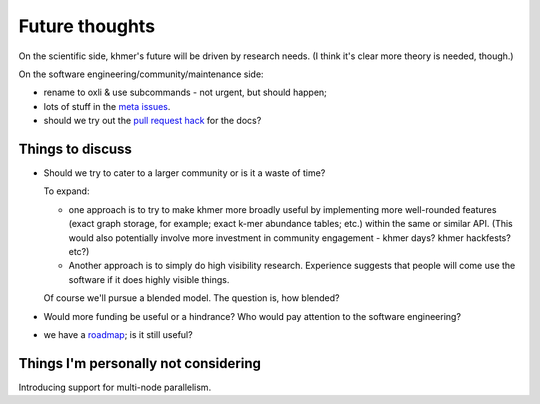 ===============
Future thoughts
===============

On the scientific side, khmer's future will be driven by research
needs.  (I think it's clear more theory is needed, though.)

On the software engineering/community/maintenance side:

* rename to oxli & use subcommands - not urgent, but should happen;
  
* lots of stuff in the `meta issues <https://github.com/dib-lab/khmer/issues?utf8=%E2%9C%93&q=is%3Aissue+is%3Aopen+meta>`__.

* should we try out the `pull request hack <https://github.com/dib-lab/khmer/issues/1291>`__ for the docs?

Things to discuss
-----------------

* Should we try to cater to a larger community or is it a waste of time?

  To expand:

  - one approach is to try to make khmer more broadly useful by
    implementing more well-rounded features (exact graph storage, for
    example; exact k-mer abundance tables; etc.) within the same or
    similar API.  (This would also potentially involve more investment in
    community engagement - khmer days? khmer hackfests? etc?)

  - Another approach is to simply do high visibility
    research. Experience suggests that people will come use the software
    if it does highly visible things.

  Of course we'll pursue a blended model. The question is, how blended?

* Would more funding be useful or a hindrance? Who would pay attention to
  the software engineering?

* we have a `roadmap <https://khmer.readthedocs.io/en/v2.0/roadmap.html>`__; is it still useful?

Things I'm personally not considering
-------------------------------------

Introducing support for multi-node parallelism.
